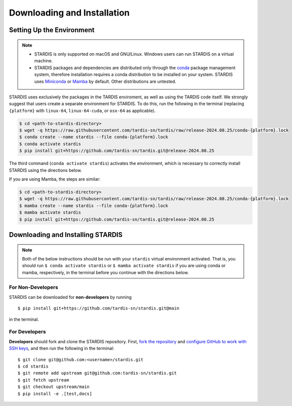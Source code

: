 ..
   This file was converted from MarkDown using pandoc 2.19.2, Compiled with pandoc-types 1.22.2.1, texmath 0.12.5.2, skylighting 0.13, citeproc 0.8.0.1, ipynb 0.2, hslua 2.2.1, Scripting engine: Lua 5.4
   The command was `$ pandoc -t rst installation.md -o installation.rst`__

Downloading and Installation
============================

Setting Up the Environment
--------------------------

.. note::
   * STARDIS is only supported on macOS and GNU/Linux. Windows users can run STARDIS on a virtual machine.

   * STARDIS packages and dependencies are distributed only through the `conda <https://docs.conda.io/en/latest/>`__ package management system, therefore installation requires a conda distribution to be installed on your system. STARDIS uses `Miniconda <https://conda.io/projects/conda/en/latest/user-guide/install/index.html>`__ or `Mamba <https://mamba.readthedocs.io/en/latest/installation/mamba-installation.html>`__ by default. Other distributions are untested.

STARDIS uses exclusively the packages in the TARDIS enviroment, as well
as using the TARDIS code itself. We strongly suggest that users create a separate
environment for STARDIS. To do this, run
the following in the terminal (replacing ``{platform}`` with
``linux-64``, ``linux-64-cuda``, or ``osx-64`` as applicable). 

.. code-block:: bash

   $ cd <path-to-stardis-directory>
   $ wget -q https://raw.githubusercontent.com/tardis-sn/tardis/raw/release-2024.08.25/conda-{platform}.lock
   $ conda create --name stardis --file conda-{platform}.lock
   $ conda activate stardis
   $ pip install git+https://github.com/tardis-sn/tardis.git@release-2024.08.25

The third command (``conda activate stardis``) activates the
environment, which is necessary to correctly install STARDIS using the directions below.

If you are using Mamba, the steps are similar:

.. code-block:: bash

   $ cd <path-to-stardis-directory>
   $ wget -q https://raw.githubusercontent.com/tardis-sn/tardis/raw/release-2024.08.25/conda-{platform}.lock
   $ mamba create --name stardis --file conda-{platform}.lock
   $ mamba activate stardis
   $ pip install git+https://github.com/tardis-sn/tardis.git@release-2024.08.25
   
Downloading and Installing STARDIS
----------------------------------

.. note::
   Both of the below instructions should be run with your ``stardis`` virtual environment activated. That is, you should run ``$ conda activate stardis`` or ``$ mamba activate stardis`` if you are using conda or mamba, respectively, in the terminal before you continue with the directions below. 

For Non-Developers
^^^^^^^^^^^^^^^^^^

STARDIS can be downloaded for **non-developers** by running

::
   
   $ pip install git+https://github.com/tardis-sn/stardis.git@main

in the terminal.

For Developers
^^^^^^^^^^^^^^

**Developers** should fork and clone the STARDIS repository.
First, `fork the
repository <https://github.com/tardis-sn/stardis/fork>`__ and `configure
GitHub to work with SSH
keys <https://docs.github.com/en/authentication/connecting-to-github-with-ssh>`__,
and then run the following in the terminal:

::

   $ git clone git@github.com:<username>/stardis.git
   $ cd stardis
   $ git remote add upstream git@github.com:tardis-sn/stardis.git
   $ git fetch upstream
   $ git checkout upstream/main
   $ pip install -e .[test,docs]
